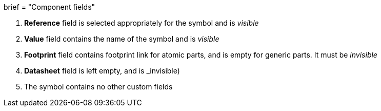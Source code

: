 +++
brief = "Component fields"
+++

1. *Reference* field is selected appropriately for the symbol and is _visible_
1. *Value* field contains the name of the symbol and is _visible_
1. *Footprint* field contains footprint link for atomic parts, and is empty for generic parts. It must be _invisible_
1. *Datasheet* field is left empty, and is _invisible)
1. The symbol contains no other custom fields